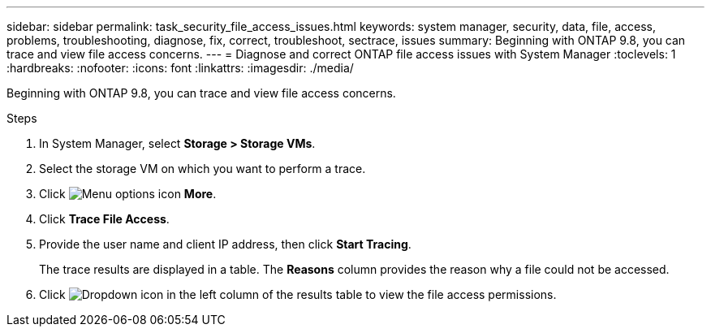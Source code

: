 ---
sidebar: sidebar
permalink: task_security_file_access_issues.html
keywords: system manager, security, data, file, access, problems, troubleshooting, diagnose, fix, correct, troubleshoot, sectrace, issues
summary: Beginning with ONTAP 9.8, you can trace and view file access concerns.
---
= Diagnose and correct ONTAP file access issues with System Manager
:toclevels: 1
:hardbreaks:
:nofooter:
:icons: font
:linkattrs:
:imagesdir: ./media/

[.lead]
Beginning with ONTAP 9.8, you can trace and view file access concerns.

.Steps

. In System Manager, select *Storage > Storage VMs*.

. Select the storage VM on which you want to perform a trace.

. Click image:icon_kabob.gif[Menu options icon] *More*.

. Click *Trace File Access*.

. Provide the user name and client IP address, then click *Start Tracing*.
+
The trace results are displayed in a table.  The *Reasons* column provides the reason why a file could not be accessed.

. Click image:icon_dropdown_arrow.gif[Dropdown icon] in the left column of the results table to view the file access permissions.
// 06 OCT 2020, BURT 1333780, new topic for 9.8
// 07 OCT 2020, BURT 1323833
// 23 OCT 2020, Use down-arrow to see permissions.
// 23 OCT 2020  Applies only to IP sites ONTAP 9.8, you can trace file access permissions with System Manager to diagnose why clients cannot access files.
// 09 DEC 2021, BURT 1430515
